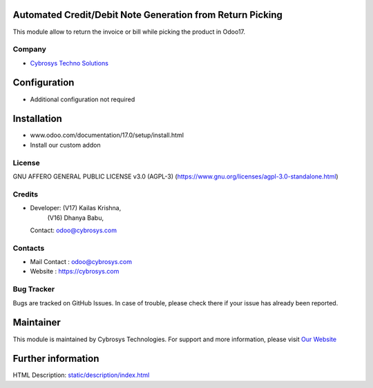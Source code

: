 .. image:: https://img.shields.io/badge/license-AGPL--3-blue.svg
   :target: https://www.gnu.org/licenses/agpl-3.0-standalone.html
   :alt: License: AGPL-3

Automated Credit/Debit Note Generation from Return Picking
==========================================================
This module allow to return the invoice or bill while picking the product in Odoo17.

Company
-------
* `Cybrosys Techno Solutions <https://cybrosys.com/>`__

Configuration
=============
- Additional configuration not required

Installation
============
- www.odoo.com/documentation/17.0/setup/install.html
- Install our custom addon

License
-------
GNU AFFERO GENERAL PUBLIC LICENSE v3.0 (AGPL-3)
(https://www.gnu.org/licenses/agpl-3.0-standalone.html)

Credits
-------
* Developer: (V17) Kailas Krishna,
             (V16) Dhanya Babu,
  Contact: odoo@cybrosys.com

Contacts
--------
* Mail Contact : odoo@cybrosys.com
* Website : https://cybrosys.com

Bug Tracker
-----------
Bugs are tracked on GitHub Issues. In case of trouble, please check there if your issue has already been reported.

Maintainer
==========
.. image:: https://cybrosys.com/images/logo.png
   :target: https://cybrosys.com
This module is maintained by Cybrosys Technologies.
For support and more information, please visit `Our Website <https://cybrosys.com/>`__

Further information
===================
HTML Description: `<static/description/index.html>`__
